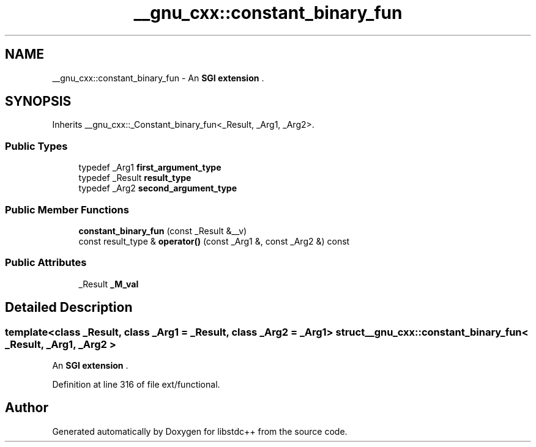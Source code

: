 .TH "__gnu_cxx::constant_binary_fun" 3 "21 Apr 2009" "libstdc++" \" -*- nroff -*-
.ad l
.nh
.SH NAME
__gnu_cxx::constant_binary_fun \- An \fBSGI extension \fP.  

.PP
.SH SYNOPSIS
.br
.PP
Inherits __gnu_cxx::_Constant_binary_fun<_Result, _Arg1, _Arg2>.
.PP
.SS "Public Types"

.in +1c
.ti -1c
.RI "typedef _Arg1 \fBfirst_argument_type\fP"
.br
.ti -1c
.RI "typedef _Result \fBresult_type\fP"
.br
.ti -1c
.RI "typedef _Arg2 \fBsecond_argument_type\fP"
.br
.in -1c
.SS "Public Member Functions"

.in +1c
.ti -1c
.RI "\fBconstant_binary_fun\fP (const _Result &__v)"
.br
.ti -1c
.RI "const result_type & \fBoperator()\fP (const _Arg1 &, const _Arg2 &) const "
.br
.in -1c
.SS "Public Attributes"

.in +1c
.ti -1c
.RI "_Result \fB_M_val\fP"
.br
.in -1c
.SH "Detailed Description"
.PP 

.SS "template<class _Result, class _Arg1 = _Result, class _Arg2 = _Arg1> struct __gnu_cxx::constant_binary_fun< _Result, _Arg1, _Arg2 >"
An \fBSGI extension \fP. 
.PP
Definition at line 316 of file ext/functional.

.SH "Author"
.PP 
Generated automatically by Doxygen for libstdc++ from the source code.
